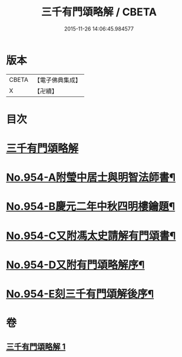 #+TITLE: 三千有門頌略解 / CBETA
#+DATE: 2015-11-26 14:06:45.984577
* 版本
 |     CBETA|【電子佛典集成】|
 |         X|【卍續】    |

* 目次
* [[file:KR6d0230_001.txt::001-0054b4][三千有門頌略解]]
* [[file:KR6d0230_001.txt::0060b3][No.954-A附瑩中居士與明智法師書¶]]
* [[file:KR6d0230_001.txt::0061b3][No.954-B慶元二年中秋四明樓鑰題¶]]
* [[file:KR6d0230_001.txt::0061b8][No.954-C又附馮太史請解有門頌書¶]]
* [[file:KR6d0230_001.txt::0061c1][No.954-D又附有門頌略解序¶]]
* [[file:KR6d0230_001.txt::0061c12][No.954-E刻三千有門頌解後序¶]]
* 卷
** [[file:KR6d0230_001.txt][三千有門頌略解 1]]
